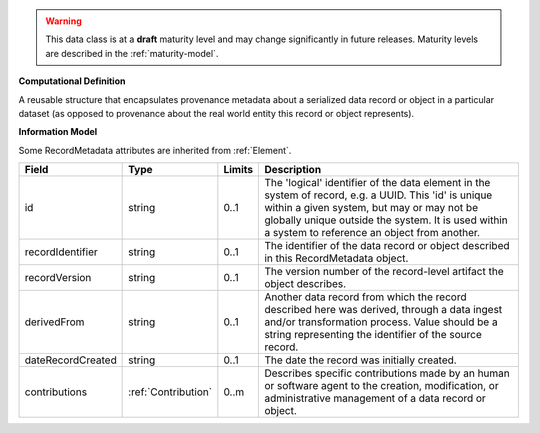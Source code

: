 
.. warning:: This data class is at a **draft** maturity level and may change
    significantly in future releases. Maturity levels are described in 
    the :ref:`maturity-model`.
                      
                    
**Computational Definition**

A reusable structure that encapsulates provenance metadata about a serialized data record or object in a particular dataset (as opposed to provenance about the real world entity this record or object represents).

**Information Model**

Some RecordMetadata attributes are inherited from :ref:`Element`.

.. list-table::
   :class: clean-wrap
   :header-rows: 1
   :align: left
   :widths: auto

   *  - Field
      - Type
      - Limits
      - Description
   *  - id
      - string
      - 0..1
      - The 'logical' identifier of the data element in the system of record, e.g. a UUID.  This 'id' is unique within a given system, but may or may not be globally unique outside the system. It is used within a system to reference an object from another.
   *  - recordIdentifier
      - string
      - 0..1
      - The identifier of the data record or object described in this RecordMetadata object.
   *  - recordVersion
      - string
      - 0..1
      - The version number of the record-level artifact the object describes.
   *  - derivedFrom
      - string
      - 0..1
      - Another data record from which the record described here was derived, through a data ingest and/or transformation process. Value should be a string representing the identifier of the source record.
   *  - dateRecordCreated
      - string
      - 0..1
      - The date the record was initially created.
   *  - contributions
      - :ref:`Contribution`
      - 0..m
      - Describes specific contributions made by an human or software agent to the creation, modification, or administrative management of a data record or object.
